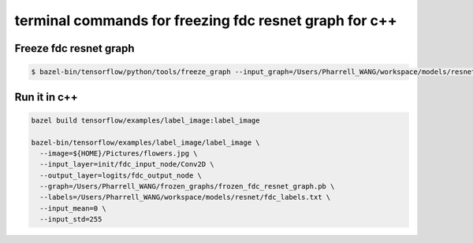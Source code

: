 terminal commands for freezing fdc resnet graph for c++
=======================================================

Freeze fdc resnet graph
-----------------------

.. code-block:: bash

    $ bazel-bin/tensorflow/python/tools/freeze_graph --input_graph=/Users/Pharrell_WANG/workspace/models/resnet/log/train/fdc_resnet_graph.pb --input_checkpoint=/Users/Pharrell_WANG/workspace/models/resnet/log/model.ckpt-351823 --input_binary=true --output_graph=/Users/Pharrell_WANG/workspace/models/resnet/log/train/frozen_fdc_resnet_graph.pb --output_node_names=logits/fdc_output_node


Run it in c++
-------------

.. code-block:: bash

    bazel build tensorflow/examples/label_image:label_image

    bazel-bin/tensorflow/examples/label_image/label_image \
      --image=${HOME}/Pictures/flowers.jpg \
      --input_layer=init/fdc_input_node/Conv2D \
      --output_layer=logits/fdc_output_node \
      --graph=/Users/Pharrell_WANG/frozen_graphs/frozen_fdc_resnet_graph.pb \
      --labels=/Users/Pharrell_WANG/workspace/models/resnet/fdc_labels.txt \
      --input_mean=0 \
      --input_std=255